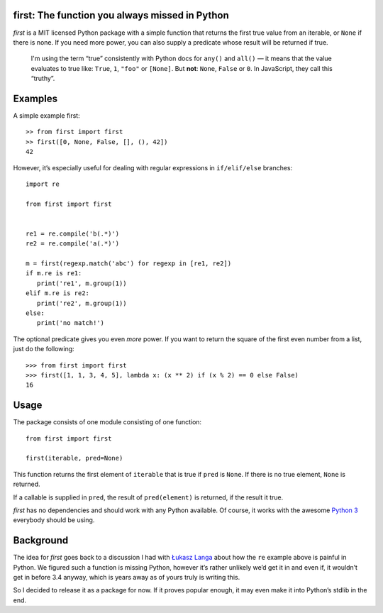 first: The function you always missed in Python
===============================================

*first* is a MIT licensed Python package with a simple function that returns
the first true value from an iterable, or ``None`` if there is none.  If you need
more power, you can also supply a predicate whose result will be returned if
true.

   I'm using the term “true” consistently with Python docs for ``any()`` and
   ``all()`` — it means that the value evaluates to true like: ``True``, ``1``,
   ``"foo"`` or ``[None]``. But **not**: ``None``, ``False`` or ``0``.  In
   JavaScript, they call this “truthy”.


Examples
========

A simple example first: ::

   >> from first import first
   >> first([0, None, False, [], (), 42])
   42

However, it’s especially useful for dealing with regular expressions in
``if/elif/else`` branches: ::

   import re

   from first import first


   re1 = re.compile('b(.*)')
   re2 = re.compile('a(.*)')

   m = first(regexp.match('abc') for regexp in [re1, re2])
   if m.re is re1:
      print('re1', m.group(1))
   elif m.re is re2:
      print('re2', m.group(1))
   else:
      print('no match!')

The optional predicate gives you even *more* power. If you want to return the
square of the first even number from a list, just do the following: ::

   >>> from first import first
   >>> first([1, 1, 3, 4, 5], lambda x: (x ** 2) if (x % 2) == 0 else False)
   16


Usage
=====

The package consists of one module consisting of one function::

   from first import first

   first(iterable, pred=None)

This function returns the first element of ``iterable`` that is true if
``pred`` is ``None``. If there is no true element, ``None`` is returned.

If a callable is supplied in ``pred``, the result of ``pred(element)`` is
returned, if the result it true. 

*first* has no dependencies and should work with any Python available.  Of
course, it works with the awesome `Python 3`_ everybody should be using.


Background
==========

The idea for *first* goes back to a discussion I had with `Łukasz Langa`_ about
how the ``re`` example above is painful in Python.  We figured such a function
is missing Python, however it’s rather unlikely we’d get it in and even if, it
wouldn’t get in before 3.4 anyway, which is years away as of yours truly is
writing this.

So I decided to release it as a package for now.  If it proves popular enough,
it may even make it into Python’s stdlib in the end.


.. _`Python 3`: http://getpython3.com/
.. _`Łukasz Langa`: https://github.com/ambv
